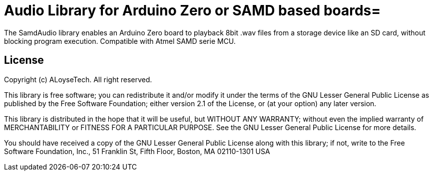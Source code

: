 = Audio Library for Arduino Zero or SAMD based boards=

The SamdAudio library enables an Arduino Zero board to playback 8bit .wav files 
from a storage device like an SD card, without blocking program execution.
Compatible with Atmel SAMD serie MCU.

== License ==

Copyright (c) ALoyseTech. All right reserved.

This library is free software; you can redistribute it and/or
modify it under the terms of the GNU Lesser General Public
License as published by the Free Software Foundation; either
version 2.1 of the License, or (at your option) any later version.

This library is distributed in the hope that it will be useful,
but WITHOUT ANY WARRANTY; without even the implied warranty of
MERCHANTABILITY or FITNESS FOR A PARTICULAR PURPOSE. See the GNU
Lesser General Public License for more details.

You should have received a copy of the GNU Lesser General Public
License along with this library; if not, write to the Free Software
Foundation, Inc., 51 Franklin St, Fifth Floor, Boston, MA 02110-1301 USA
